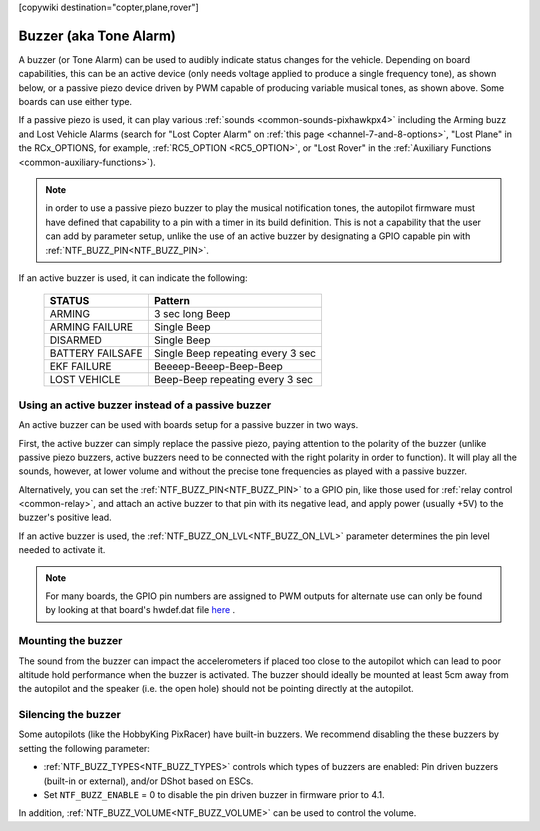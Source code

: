 .. _common-buzzer:

[copywiki destination="copter,plane,rover"]

=======================
Buzzer (aka Tone Alarm)
=======================

.. image:: ../../../images/pixhawk_buzzer.jpg
    :target: ../_images/pixhawk_buzzer.jpg

A buzzer (or Tone Alarm) can be used to audibly indicate status changes for the vehicle. Depending on board capabilities, this can be an active device (only needs voltage applied to produce a single frequency tone), as shown below, or a passive piezo device driven by PWM capable of producing variable musical tones, as shown above. Some boards can use either type.

.. image:: ../../../images/buzzer.jpg
    :target: ../_images/buzzer.jpg

If a passive piezo is used, it can play various :ref:`sounds <common-sounds-pixhawkpx4>` including the Arming buzz and Lost Vehicle Alarms (search for "Lost Copter Alarm" on :ref:`this page <channel-7-and-8-options>`, "Lost Plane" in the RCx_OPTIONS, for example, :ref:`RC5_OPTION <RC5_OPTION>`, or "Lost Rover" in the :ref:`Auxiliary Functions <common-auxiliary-functions>`).

.. note:: in order to use a passive piezo buzzer to play the musical notification tones, the autopilot firmware must have defined that capability to a pin with a timer in its build definition. This is not a capability that the user can add by parameter setup, unlike the use of an active buzzer by designating a GPIO capable pin with :ref:`NTF_BUZZ_PIN<NTF_BUZZ_PIN>`.

If an active buzzer is used, it can indicate the following:

    +------------------+-----------------------------------+
    | STATUS           | Pattern                           |
    +==================+===================================+
    | ARMING           | 3 sec long Beep                   |
    +------------------+-----------------------------------+
    | ARMING FAILURE   | Single Beep                       |
    +------------------+-----------------------------------+
    | DISARMED         | Single Beep                       |
    +------------------+-----------------------------------+
    | BATTERY FAILSAFE | Single Beep repeating every 3 sec |
    +------------------+-----------------------------------+
    | EKF FAILURE      | Beeeep-Beeep-Beep-Beep            |
    +------------------+-----------------------------------+
    | LOST VEHICLE     | Beep-Beep repeating every 3 sec   |
    +------------------+-----------------------------------+

Using an active buzzer instead of a passive buzzer
==================================================

An active buzzer can be used with boards setup for a passive buzzer in two ways.

First, the active buzzer can simply replace the passive piezo, paying attention to the polarity of the buzzer (unlike passive piezo buzzers, active buzzers need to be connected with the right polarity in order to function). It will play all the sounds, however, at lower volume and without the precise tone frequencies as played with a passive buzzer.

Alternatively, you can set the :ref:`NTF_BUZZ_PIN<NTF_BUZZ_PIN>` to a GPIO pin, like those used for :ref:`relay control <common-relay>`, and attach an active buzzer to that pin with its negative lead, and apply power (usually +5V) to the buzzer's positive lead.

If an active buzzer is used, the :ref:`NTF_BUZZ_ON_LVL<NTF_BUZZ_ON_LVL>` parameter determines the pin level needed to activate it.

.. note:: For many boards, the GPIO pin numbers are assigned to PWM outputs for alternate use can only be found by looking at that board's hwdef.dat file `here <https://github.com/ArduPilot/ardupilot/tree/master/libraries/AP_HAL_ChibiOS/hwdef>`__ .


Mounting the buzzer
===================

The sound from the buzzer can impact the accelerometers if placed too close to the autopilot which can lead to poor altitude hold performance when the buzzer is activated.
The buzzer should ideally be mounted at least 5cm away from the autopilot and the speaker (i.e. the open hole) should not be pointing directly at the autopilot.

Silencing the buzzer
====================

Some autopilots (like the HobbyKing PixRacer) have built-in buzzers.  We recommend disabling the these buzzers by setting the following parameter:

- :ref:`NTF_BUZZ_TYPES<NTF_BUZZ_TYPES>` controls which types of buzzers are enabled: Pin driven buzzers (built-in or external), and/or DShot based on ESCs.
- Set ``NTF_BUZZ_ENABLE`` = 0 to disable the pin driven buzzer in firmware prior to 4.1. 

In addition, :ref:`NTF_BUZZ_VOLUME<NTF_BUZZ_VOLUME>` can be used to control the volume.
